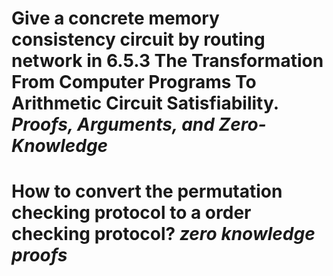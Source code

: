 * Give a concrete memory consistency circuit by routing network in 6.5.3 The Transformation From Computer Programs To Arithmetic Circuit Satisfiability. [[Proofs, Arguments, and Zero-Knowledge]]
* How to convert the permutation checking protocol to a order checking protocol? [[zero knowledge proofs]]
